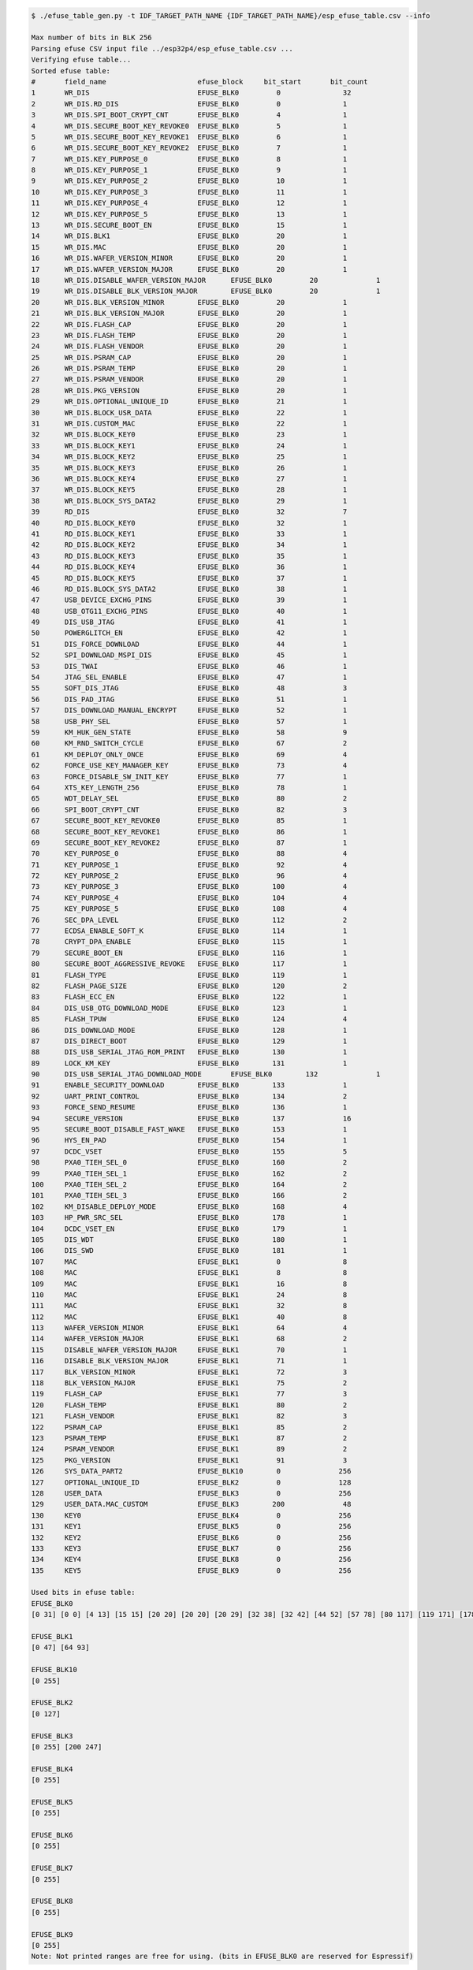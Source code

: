 
.. code-block:: none

    $ ./efuse_table_gen.py -t IDF_TARGET_PATH_NAME {IDF_TARGET_PATH_NAME}/esp_efuse_table.csv --info

    Max number of bits in BLK 256
    Parsing efuse CSV input file ../esp32p4/esp_efuse_table.csv ...
    Verifying efuse table...
    Sorted efuse table:
    #       field_name                      efuse_block     bit_start       bit_count
    1       WR_DIS                          EFUSE_BLK0         0               32
    2       WR_DIS.RD_DIS                   EFUSE_BLK0         0               1
    3       WR_DIS.SPI_BOOT_CRYPT_CNT       EFUSE_BLK0         4               1
    4       WR_DIS.SECURE_BOOT_KEY_REVOKE0  EFUSE_BLK0         5               1
    5       WR_DIS.SECURE_BOOT_KEY_REVOKE1  EFUSE_BLK0         6               1
    6       WR_DIS.SECURE_BOOT_KEY_REVOKE2  EFUSE_BLK0         7               1
    7       WR_DIS.KEY_PURPOSE_0            EFUSE_BLK0         8               1
    8       WR_DIS.KEY_PURPOSE_1            EFUSE_BLK0         9               1
    9       WR_DIS.KEY_PURPOSE_2            EFUSE_BLK0         10              1
    10      WR_DIS.KEY_PURPOSE_3            EFUSE_BLK0         11              1
    11      WR_DIS.KEY_PURPOSE_4            EFUSE_BLK0         12              1
    12      WR_DIS.KEY_PURPOSE_5            EFUSE_BLK0         13              1
    13      WR_DIS.SECURE_BOOT_EN           EFUSE_BLK0         15              1
    14      WR_DIS.BLK1                     EFUSE_BLK0         20              1
    15      WR_DIS.MAC                      EFUSE_BLK0         20              1
    16      WR_DIS.WAFER_VERSION_MINOR      EFUSE_BLK0         20              1
    17      WR_DIS.WAFER_VERSION_MAJOR      EFUSE_BLK0         20              1
    18      WR_DIS.DISABLE_WAFER_VERSION_MAJOR      EFUSE_BLK0         20              1
    19      WR_DIS.DISABLE_BLK_VERSION_MAJOR        EFUSE_BLK0         20              1
    20      WR_DIS.BLK_VERSION_MINOR        EFUSE_BLK0         20              1
    21      WR_DIS.BLK_VERSION_MAJOR        EFUSE_BLK0         20              1
    22      WR_DIS.FLASH_CAP                EFUSE_BLK0         20              1
    23      WR_DIS.FLASH_TEMP               EFUSE_BLK0         20              1
    24      WR_DIS.FLASH_VENDOR             EFUSE_BLK0         20              1
    25      WR_DIS.PSRAM_CAP                EFUSE_BLK0         20              1
    26      WR_DIS.PSRAM_TEMP               EFUSE_BLK0         20              1
    27      WR_DIS.PSRAM_VENDOR             EFUSE_BLK0         20              1
    28      WR_DIS.PKG_VERSION              EFUSE_BLK0         20              1
    29      WR_DIS.OPTIONAL_UNIQUE_ID       EFUSE_BLK0         21              1
    30      WR_DIS.BLOCK_USR_DATA           EFUSE_BLK0         22              1
    31      WR_DIS.CUSTOM_MAC               EFUSE_BLK0         22              1
    32      WR_DIS.BLOCK_KEY0               EFUSE_BLK0         23              1
    33      WR_DIS.BLOCK_KEY1               EFUSE_BLK0         24              1
    34      WR_DIS.BLOCK_KEY2               EFUSE_BLK0         25              1
    35      WR_DIS.BLOCK_KEY3               EFUSE_BLK0         26              1
    36      WR_DIS.BLOCK_KEY4               EFUSE_BLK0         27              1
    37      WR_DIS.BLOCK_KEY5               EFUSE_BLK0         28              1
    38      WR_DIS.BLOCK_SYS_DATA2          EFUSE_BLK0         29              1
    39      RD_DIS                          EFUSE_BLK0         32              7
    40      RD_DIS.BLOCK_KEY0               EFUSE_BLK0         32              1
    41      RD_DIS.BLOCK_KEY1               EFUSE_BLK0         33              1
    42      RD_DIS.BLOCK_KEY2               EFUSE_BLK0         34              1
    43      RD_DIS.BLOCK_KEY3               EFUSE_BLK0         35              1
    44      RD_DIS.BLOCK_KEY4               EFUSE_BLK0         36              1
    45      RD_DIS.BLOCK_KEY5               EFUSE_BLK0         37              1
    46      RD_DIS.BLOCK_SYS_DATA2          EFUSE_BLK0         38              1
    47      USB_DEVICE_EXCHG_PINS           EFUSE_BLK0         39              1
    48      USB_OTG11_EXCHG_PINS            EFUSE_BLK0         40              1
    49      DIS_USB_JTAG                    EFUSE_BLK0         41              1
    50      POWERGLITCH_EN                  EFUSE_BLK0         42              1
    51      DIS_FORCE_DOWNLOAD              EFUSE_BLK0         44              1
    52      SPI_DOWNLOAD_MSPI_DIS           EFUSE_BLK0         45              1
    53      DIS_TWAI                        EFUSE_BLK0         46              1
    54      JTAG_SEL_ENABLE                 EFUSE_BLK0         47              1
    55      SOFT_DIS_JTAG                   EFUSE_BLK0         48              3
    56      DIS_PAD_JTAG                    EFUSE_BLK0         51              1
    57      DIS_DOWNLOAD_MANUAL_ENCRYPT     EFUSE_BLK0         52              1
    58      USB_PHY_SEL                     EFUSE_BLK0         57              1
    59      KM_HUK_GEN_STATE                EFUSE_BLK0         58              9
    60      KM_RND_SWITCH_CYCLE             EFUSE_BLK0         67              2
    61      KM_DEPLOY_ONLY_ONCE             EFUSE_BLK0         69              4
    62      FORCE_USE_KEY_MANAGER_KEY       EFUSE_BLK0         73              4
    63      FORCE_DISABLE_SW_INIT_KEY       EFUSE_BLK0         77              1
    64      XTS_KEY_LENGTH_256              EFUSE_BLK0         78              1
    65      WDT_DELAY_SEL                   EFUSE_BLK0         80              2
    66      SPI_BOOT_CRYPT_CNT              EFUSE_BLK0         82              3
    67      SECURE_BOOT_KEY_REVOKE0         EFUSE_BLK0         85              1
    68      SECURE_BOOT_KEY_REVOKE1         EFUSE_BLK0         86              1
    69      SECURE_BOOT_KEY_REVOKE2         EFUSE_BLK0         87              1
    70      KEY_PURPOSE_0                   EFUSE_BLK0         88              4
    71      KEY_PURPOSE_1                   EFUSE_BLK0         92              4
    72      KEY_PURPOSE_2                   EFUSE_BLK0         96              4
    73      KEY_PURPOSE_3                   EFUSE_BLK0        100              4
    74      KEY_PURPOSE_4                   EFUSE_BLK0        104              4
    75      KEY_PURPOSE_5                   EFUSE_BLK0        108              4
    76      SEC_DPA_LEVEL                   EFUSE_BLK0        112              2
    77      ECDSA_ENABLE_SOFT_K             EFUSE_BLK0        114              1
    78      CRYPT_DPA_ENABLE                EFUSE_BLK0        115              1
    79      SECURE_BOOT_EN                  EFUSE_BLK0        116              1
    80      SECURE_BOOT_AGGRESSIVE_REVOKE   EFUSE_BLK0        117              1
    81      FLASH_TYPE                      EFUSE_BLK0        119              1
    82      FLASH_PAGE_SIZE                 EFUSE_BLK0        120              2
    83      FLASH_ECC_EN                    EFUSE_BLK0        122              1
    84      DIS_USB_OTG_DOWNLOAD_MODE       EFUSE_BLK0        123              1
    85      FLASH_TPUW                      EFUSE_BLK0        124              4
    86      DIS_DOWNLOAD_MODE               EFUSE_BLK0        128              1
    87      DIS_DIRECT_BOOT                 EFUSE_BLK0        129              1
    88      DIS_USB_SERIAL_JTAG_ROM_PRINT   EFUSE_BLK0        130              1
    89      LOCK_KM_KEY                     EFUSE_BLK0        131              1
    90      DIS_USB_SERIAL_JTAG_DOWNLOAD_MODE       EFUSE_BLK0        132              1
    91      ENABLE_SECURITY_DOWNLOAD        EFUSE_BLK0        133              1
    92      UART_PRINT_CONTROL              EFUSE_BLK0        134              2
    93      FORCE_SEND_RESUME               EFUSE_BLK0        136              1
    94      SECURE_VERSION                  EFUSE_BLK0        137              16
    95      SECURE_BOOT_DISABLE_FAST_WAKE   EFUSE_BLK0        153              1
    96      HYS_EN_PAD                      EFUSE_BLK0        154              1
    97      DCDC_VSET                       EFUSE_BLK0        155              5
    98      PXA0_TIEH_SEL_0                 EFUSE_BLK0        160              2
    99      PXA0_TIEH_SEL_1                 EFUSE_BLK0        162              2
    100     PXA0_TIEH_SEL_2                 EFUSE_BLK0        164              2
    101     PXA0_TIEH_SEL_3                 EFUSE_BLK0        166              2
    102     KM_DISABLE_DEPLOY_MODE          EFUSE_BLK0        168              4
    103     HP_PWR_SRC_SEL                  EFUSE_BLK0        178              1
    104     DCDC_VSET_EN                    EFUSE_BLK0        179              1
    105     DIS_WDT                         EFUSE_BLK0        180              1
    106     DIS_SWD                         EFUSE_BLK0        181              1
    107     MAC                             EFUSE_BLK1         0               8
    108     MAC                             EFUSE_BLK1         8               8
    109     MAC                             EFUSE_BLK1         16              8
    110     MAC                             EFUSE_BLK1         24              8
    111     MAC                             EFUSE_BLK1         32              8
    112     MAC                             EFUSE_BLK1         40              8
    113     WAFER_VERSION_MINOR             EFUSE_BLK1         64              4
    114     WAFER_VERSION_MAJOR             EFUSE_BLK1         68              2
    115     DISABLE_WAFER_VERSION_MAJOR     EFUSE_BLK1         70              1
    116     DISABLE_BLK_VERSION_MAJOR       EFUSE_BLK1         71              1
    117     BLK_VERSION_MINOR               EFUSE_BLK1         72              3
    118     BLK_VERSION_MAJOR               EFUSE_BLK1         75              2
    119     FLASH_CAP                       EFUSE_BLK1         77              3
    120     FLASH_TEMP                      EFUSE_BLK1         80              2
    121     FLASH_VENDOR                    EFUSE_BLK1         82              3
    122     PSRAM_CAP                       EFUSE_BLK1         85              2
    123     PSRAM_TEMP                      EFUSE_BLK1         87              2
    124     PSRAM_VENDOR                    EFUSE_BLK1         89              2
    125     PKG_VERSION                     EFUSE_BLK1         91              3
    126     SYS_DATA_PART2                  EFUSE_BLK10        0              256
    127     OPTIONAL_UNIQUE_ID              EFUSE_BLK2         0              128
    128     USER_DATA                       EFUSE_BLK3         0              256
    129     USER_DATA.MAC_CUSTOM            EFUSE_BLK3        200              48
    130     KEY0                            EFUSE_BLK4         0              256
    131     KEY1                            EFUSE_BLK5         0              256
    132     KEY2                            EFUSE_BLK6         0              256
    133     KEY3                            EFUSE_BLK7         0              256
    134     KEY4                            EFUSE_BLK8         0              256
    135     KEY5                            EFUSE_BLK9         0              256

    Used bits in efuse table:
    EFUSE_BLK0
    [0 31] [0 0] [4 13] [15 15] [20 20] [20 20] [20 29] [32 38] [32 42] [44 52] [57 78] [80 117] [119 171] [178 181]

    EFUSE_BLK1
    [0 47] [64 93]

    EFUSE_BLK10
    [0 255]

    EFUSE_BLK2
    [0 127]

    EFUSE_BLK3
    [0 255] [200 247]

    EFUSE_BLK4
    [0 255]

    EFUSE_BLK5
    [0 255]

    EFUSE_BLK6
    [0 255]

    EFUSE_BLK7
    [0 255]

    EFUSE_BLK8
    [0 255]

    EFUSE_BLK9
    [0 255]
    Note: Not printed ranges are free for using. (bits in EFUSE_BLK0 are reserved for Espressif)
